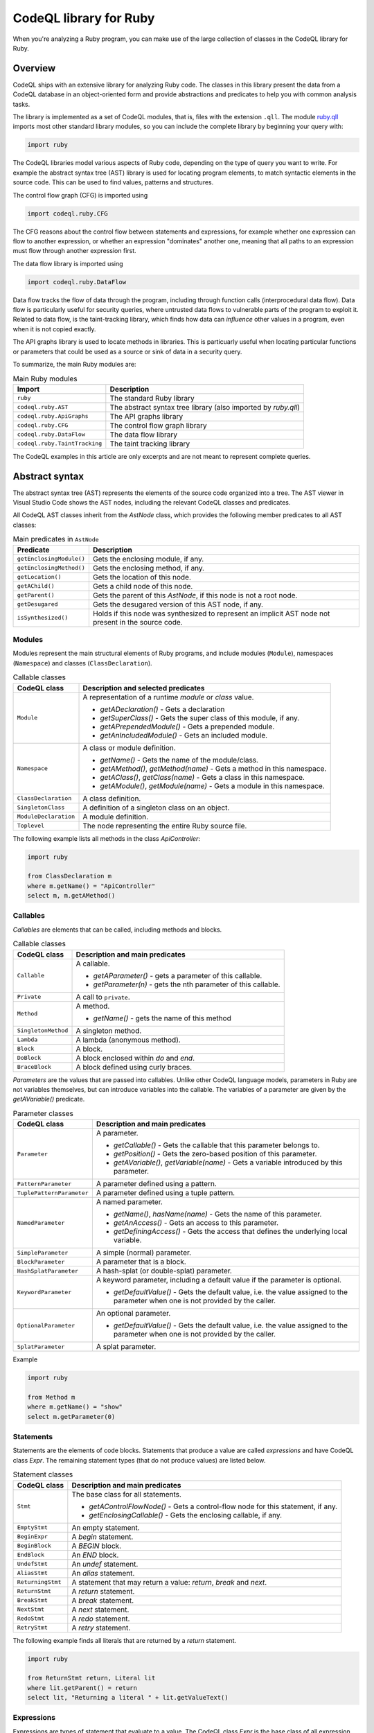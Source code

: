 .. codeql-library-for-ruby:

CodeQL library for Ruby
=======================

When you're analyzing a Ruby program, you can make use of the large collection of classes in the CodeQL library for Ruby.

Overview
--------

CodeQL ships with an extensive library for analyzing Ruby code.  The classes in this library present
the data from a CodeQL database in an object-oriented form and provide abstractions and predicates
to help you with common analysis tasks.

The library is implemented as a set of CodeQL modules, that is, files with the extension ``.qll``. The
module `ruby.qll <https://github.com/github/codeql/blob/main/ruby/ql/lib/ruby.qll>`__ imports most other standard library modules, so you can include the complete
library by beginning your query with:

.. code-block:: ql

   import ruby

The CodeQL libraries model various aspects of Ruby code, depending on the type of query you want to write.
For example the abstract syntax tree (AST) library is used for locating program elements, to match syntactic
elements in the source code. This can be used to find values, patterns and structures.

The control flow graph (CFG) is imported using

.. code-block:: ql

   import codeql.ruby.CFG

The CFG reasons about the control flow between statements and expressions, for example whether one expression can
flow to another expression, or whether an expression "dominates" another one, meaning that all paths to an
expression must flow through another expression first.

The data flow library is imported using 

.. code-block:: ql

   import codeql.ruby.DataFlow

Data flow tracks the flow of data through the program, including through function calls (interprocedural data flow).
Data flow is particularly useful for security queries, where untrusted data flows to vulnerable parts of the program
to exploit it. Related to data flow, is the taint-tracking library, which finds how data can *influence* other values
in a program, even when it is not copied exactly.

The API graphs library is used to locate methods in libraries. This is particuarly useful when locating
particular functions or parameters that could be used as a source or sink of data in a security query.

To summarize, the main Ruby modules are:

.. list-table:: Main Ruby modules
   :header-rows: 1

   * - Import
     - Description
   * - ``ruby``
     - The standard Ruby library
   * - ``codeql.ruby.AST``
     - The abstract syntax tree library (also imported by `ruby.qll`)
   * - ``codeql.ruby.ApiGraphs``
     - The API graphs library
   * - ``codeql.ruby.CFG``
     - The control flow graph library
   * - ``codeql.ruby.DataFlow``
     - The data flow library
   * - ``codeql.ruby.TaintTracking``
     - The taint tracking library

The CodeQL examples in this article are only excerpts and are not meant to represent complete queries.

Abstract syntax
---------------

The abstract syntax tree (AST) represents the elements of the source code organized into a tree. The AST viewer
in Visual Studio Code shows the AST nodes, including the relevant CodeQL classes and predicates.

All CodeQL AST classes inherit from the `AstNode` class, which provides the following member predicates
to all AST classes:

.. list-table:: Main predicates in ``AstNode``
   :header-rows: 1

   * - Predicate
     - Description
   * - ``getEnclosingModule()``
     - Gets the enclosing module, if any.
   * - ``getEnclosingMethod()``
     - Gets the enclosing method, if any.
   * - ``getLocation()``
     - Gets the location of this node.
   * - ``getAChild()``
     - Gets a child node of this node.
   * - ``getParent()``
     - Gets the parent of this `AstNode`, if this node is not a root node.
   * - ``getDesugared``
     - Gets the desugared version of this AST node, if any.
   * - ``isSynthesized()``
     - Holds if this node was synthesized to represent an implicit AST node not
       present in the source code.

Modules
~~~~~~~

Modules represent the main structural elements of Ruby programs, and include modules (``Module``), 
namespaces  (``Namespace``) and classes (``ClassDeclaration``).

.. list-table:: Callable classes
   :header-rows: 1

   * - CodeQL class
     - Description and selected predicates
   * - ``Module``
     -  A representation of a runtime `module` or `class` value.

        - `getADeclaration()` - Gets a declaration
        - `getSuperClass()` - Gets the super class of this module, if any.
        - `getAPrependedModule()` - Gets a prepended module.
        - `getAnIncludedModule()` - Gets an included module.
   * - ``Namespace``
     - A class or module definition.
     
       - `getName()` - Gets the name of the module/class.
       - `getAMethod()`, `getMethod(name)` - Gets a method in this namespace.
       - `getAClass()`, `getClass(name)` - Gets a class in this namespace.
       - `getAModule()`, `getModule(name)` - Gets a module in this namespace.
   * - ``ClassDeclaration``
     - A class definition.
   * - ``SingletonClass``
     - A definition of a singleton class on an object.
   * - ``ModuleDeclaration``
     - A module definition.
   * - ``Toplevel``
     - The node representing the entire Ruby source file.

The following example lists all methods in the class `ApiController`:

.. code-block:: ql

   import ruby

   from ClassDeclaration m
   where m.getName() = "ApiController"
   select m, m.getAMethod()

Callables
~~~~~~~~~

`Callables` are elements that can be called, including methods and blocks.

.. list-table:: Callable classes
   :header-rows: 1

   * - CodeQL class
     - Description and main predicates
   * - ``Callable``
     - A callable.

       - `getAParameter()` - gets a parameter of this callable.
       - `getParameter(n)` - gets the nth parameter of this callable.
   * - ``Private``
     - A call to ``private``.
   * - ``Method``
     - A method.
  
       - `getName()` - gets the name of this method
   * - ``SingletonMethod``
     - A singleton method.
   * - ``Lambda``
     - A lambda (anonymous method).
   * - ``Block``
     - A block.
   * - ``DoBlock``
     - A block enclosed within `do` and `end`.
   * - ``BraceBlock``
     - A block defined using curly braces.

*Parameters* are the values that are passed into callables. Unlike other CodeQL language models,
parameters in Ruby are not variables themselves, but can introduce variables into the
callable. The variables of a parameter are given by the `getAVariable()` predicate.

.. list-table:: Parameter classes
   :header-rows: 1

   * - CodeQL class
     - Description and main predicates
   * - ``Parameter``
     - A parameter.
  
       - `getCallable()` - Gets the callable that this parameter belongs to.
       - `getPosition()` - Gets the zero-based position of this parameter.
       - `getAVariable()`, `getVariable(name)` - Gets a variable introduced by this parameter.
   * - ``PatternParameter``
     - A parameter defined using a pattern.
   * - ``TuplePatternParameter``
     - A parameter defined using a tuple pattern.
   * - ``NamedParameter``
     - A named parameter.

       - `getName()`, `hasName(name)` - Gets the name of this parameter.
       - `getAnAccess()` - Gets an access to this parameter.
       - `getDefiningAccess()` - Gets the access that defines the underlying local variable.
   * - ``SimpleParameter``
     - A simple (normal) parameter.
   * - ``BlockParameter``
     - A parameter that is a block.
   * - ``HashSplatParameter``
     - A hash-splat (or double-splat) parameter.
   * - ``KeywordParameter``
     - A keyword parameter, including a default value if the parameter is optional.

       - `getDefaultValue()` - Gets the default value, i.e. the value assigned to the parameter when one is not provided by the caller.
   * - ``OptionalParameter``
     - An optional parameter.

       - `getDefaultValue()` - Gets the default value, i.e. the value assigned to the parameter when one is not provided by the caller.
   * - ``SplatParameter``
     - A splat parameter.


Example

.. code-block:: ql

   import ruby

   from Method m
   where m.getName() = "show"
   select m.getParameter(0)

Statements
~~~~~~~~~~

Statements are the elements of code blocks. Statements that produce a value are called *expressions*
and have CodeQL class `Expr`. The remaining statement types (that do not produce values) are listed below.

.. list-table:: Statement classes
   :header-rows: 1

   * - CodeQL class
     - Description and main predicates
   * -  ``Stmt``
     - The base class for all statements.

       - `getAControlFlowNode()` - Gets a control-flow node for this statement, if any.
       - `getEnclosingCallable()` - Gets the enclosing callable, if any.
   * - ``EmptyStmt``
     - An empty statement.
   * - ``BeginExpr``
     - A `begin` statement.
   * - ``BeginBlock``
     - A `BEGIN` block.
   * - ``EndBlock``
     - An `END` block.
   * - ``UndefStmt``
     - An `undef` statement.
   * - ``AliasStmt``
     - An `alias` statement.
   * - ``ReturningStmt``
     - A statement that may return a value: `return`, `break` and `next`.
   * - ``ReturnStmt``
     - A `return` statement.
   * - ``BreakStmt``
     - A `break` statement.
   * - ``NextStmt``
     - A `next` statement.
   * - ``RedoStmt``
     - A `redo` statement.
   * - ``RetryStmt``
     - A `retry` statement.

The following example finds all literals that are returned by a `return` statement.

.. code-block:: ql

   import ruby

   from ReturnStmt return, Literal lit
   where lit.getParent() = return 
   select lit, "Returning a literal " + lit.getValueText()

Expressions
~~~~~~~~~~~

Expressions are types of statement that evaluate to a value. The CodeQL class `Expr` is the base class of all expression types.

.. list-table:: Expressions
   :header-rows: 1

   * - CodeQL class
     - Description and main predicates
   * - ``Expr``
     - An expression.
 
       This is the root class for all expressions.

       - `getValueText()` - Gets the textual (constant) value of this expression, if any.
   * - ``Self``
     - A reference to the current object.
   * - ``Pair``
     - A pair expression.
   * - ``RescueClause``
     - A `rescue` clause.
   * - ``RescueModifierExpr``
     - An expression with a `rescue` modifier.
   * - ``StringConcatenation``
     - A concatenation of string literals.

       - `getConcatenatedValueText()` - Gets the result of concatenating all the string literals, if and only if they do not contain any interpolations.

.. list-table:: Statement sequences
   :header-rows: 1

   * - CodeQL class
     - Description
   * - ``StmtSequence``
     - A sequence of expressions.

       - `getAStmt()`, `getStmt(n)` - Gets a statement in this sequence.
       - `isEmpty()` - Holds if this sequence has no statements.
       - `getNumberOfStatements()` - Gets the number of statements in this sequence.
   * - ``BodyStmt``
     - A sequence of statements representing the body of a method, class, module, or do-block.

       - `getARescue()`, `getRescue(n)` - Gets a rescue clause in this block.
       - `getElse()` - Gets the `else` clause in this block, if any.
       - `getEnsure()` - Gets the `ensure` clause in this block, if any.
   * - ``ParenthesizedExpr``
     - A parenthesized expression sequence, typically containing a single expression.


Literals are expressions that evaluate directly to the given value. The CodeQL Ruby library models all types of
Ruby literal.

.. list-table:: Literals
   :header-rows: 1

   * - CodeQL class
     - Description
   * - ``Literal``
     - A literal. This is the base class for all literals.

       - `getValueText()` - Gets the source text for this literal, if this is a simple literal.
   * - ``NumericLiteral``
     - A numerical literal. The literal types are ``IntegerLiteral``, ``FloatLiteral``, ``RationalLiteral``, and ``ComplexLiteral``.
   * - ``NilLiteral``
     - A `nil` literal.
   * - ``BooleanLiteral``
     - A Boolean value. The classes ``TrueLiteral`` and ``FalseLiteral`` match `true` and `false` respectively.
   * - ``StringComponent``
     - A component of a string. Either a ``StringTextComponent``, ``StringEscapeSequenceComponent``, or ``StringInterpolationComponent``.
   * - ``RegExpLiteral``
     - A regular expression literal.
   * - ``SymbolLiteral``
     - A symbol literal.
   * - ``SubshellLiteral``
     - A subshell literal.
   * - ``CharacterLiteral``
     - A character literal.
   * - ``ArrayLiteral``
     - An array literal.
   * - ``HashLiteral``
     - A hash literal.
   * - ``RangeLiteral``
     - A range literal.
   * - ``MethodName``
     - A method name literal.

The following example defines a string literal class containing the text "username":

.. code-block:: ql

   class UsernameLiteral extends Literal
   {
     UsernameLiteral() { this.getValueText().toLowerCase().matches("%username%") }
   }


*Operations* are types of expression that typically perform some sort of calculation. Most operations are ``MethodCalls`` because often
there is an underlying call to the operation.

.. list-table:: Operations
   :header-rows: 1

   * - CodeQL class
     - Description
   * - ``Operation``
     - An operation.
   * - ``UnaryOperation``
     - A unary operation.

       Types of unary operation include ``UnaryLogicalOperation``, ``NotExpr``, ``UnaryPlusExpr``, ``UnaryMinusExpr``, ``SplatExpr``, 
       ``HashSplatExpr``, ``UnaryBitwiseOperation``, and ``ComplementExpr``.
   * - ``DefinedExpr``
     - A call to the special `defined?` operator
   * - ``BinaryOperation``
     - A binary operation, that includes many other operation categories such as ``BinaryArithmeticOperation``, ``BinaryBitwiseOperation``, ``ComparisonOperation``, ``SpaceshipExpr``, and ``Assignment``.
   * - ``BinaryArithmeticOperation``
     - A binary arithmetic operation. Includes: ``AddExpr``, ``SubExpr``, ``MulExpr``, ``DivExpr``, ``ModuloExpr``, and ``ExponentExpr``.
   * - ``BinaryLogicalOperation``
     - A binary logical operation. Includes: ``LogicalAndExpr`` and ``LogicalOrExpr``.
   * - ``BinaryBitwiseOperation``
     - A binary bitwise operation. Includes: ``LShiftExpr``, ``RShiftExpr``, ``BitwiseAndExpr``, ``BitwiseOrExpr``, and ``BitwiseXorExpr``.
   * - ``ComparisonOperation``
     - A comparison operation, including the classes ``EqualityOperation``, ``EqExpr``, ``NEExpr``, ``CaseEqExpr``, ``RelationalOperation``, ``GTExpr``, ``GEExpr``, ``LTExpr``, and ``LEExpr``.
   * - ``RegExpMatchExpr``
     - A regexp match expression.
   * - ``NoRegExpMatchExpr``
     - A regexp-doesn't-match expression.
   * - ``Assignment``
     - An assignment. Assignments are simple assignments (``AssignExpr``), or assignment operations (``AssignOperation``).

       The assignment arithmetic operations (``AssignArithmeticOperation``) are ``AssignAddExpr``, ``AssignSubExpr``, ``AssignMulExpr``, ``AssignDivExpr``, ``AssignModuloExpr``, and ``AssignExponentExpr``.
       
       The assignment logical operations (``AssignLogicalOperation``) are ``AssignLogicalAndExpr`` and ``AssignLogicalOrExpr``.

       The assignment bitwise operations (``AssignBitwiseOperation``) are ``AssignLShiftExpr``, ``AssignRShiftExpr``, ``AssignBitwiseAndExpr``, ``AssignBitwiseOrExpr``, and ``AssignBitwiseXorExpr``.

The following example finds "chained assignments" (of the form ``A=B=C``):

.. code-block:: ql

   import ruby
   
   from Assignment op
   where op.getRightOperand() instanceof Assignment
   select op, "This is a chained assignment."

Calls pass control to another function, include explicit method calls (``MethodCall``), but also include other types of call such as `super` calls or `yield` calls.

.. list-table:: Calls
   :header-rows: 1

   * - CodeQL class
     - Description and main predicates
   * - ``Call``
     - A call.
        
       - `getArgument(n)`, `getAnArgument()`, `getKeywordArgument(keyword)` - Gets an argument of this call.
       - `getATarget()` - Gets a potential target of this call, if any.
   * - ``MethodCall``
     - A method call.

       - `getReceiver()` - Gets the receiver of this call, if any. This is the object being invoked.
       - `getMethodName()` - Gets the name of the method being called.
       - `getBlock()` - Gets the block of this method call, if any.
   * - ``SetterMethodCall``
     - A call to a setter method.
   * - ``ElementReference``
     - An element reference; a call to the `[]` method.
   * - ``YieldCall``
     - A call to `yield`.
   * - ``SuperCall``
     - A call to `super`.
   * - ``BlockArgument``
     - A block argument in a method call.

The following example finds all method calls to a method called `delete`.

.. code-block:: ql

   import ruby

   from MethodCall call
   where call.getMethodName() = "delete"
   select call, "Call to 'delete'."

Control expressions are expressions used for control flow.  They are classed as expressions because they can produce a value.

.. list-table:: Control expressions
   :header-rows: 1

   * - CodeQL class
     - Description and main predicates
   * - ``ControlExpr``
     - A control expression, such as a `case`, `if`, `unless`, ternary-if (`?:`), `while`, `until` (including expression-modifier variants), and `for`.
   * - ``ConditionalExpr``
     - A conditional expression.

       - `getCondition()` - Gets the condition expression.
   * - ``IfExpr``
     - An `if` or `elsif` expression.

       - `getThen()` - Gets the `then` branch.
       - `getElse()` - Gets the `elseif` or `else` branch.
   * - ``UnlessExpr``
     - An `unless` expression.
   * - ``IfModifierExpr``
     - An expression modified using `if`.
   * - ``UnlessModifierExpr``
     - An expression modified using `unless`.
   * - ``TernaryIfExpr``
     - A conditional expression using the ternary (`?:`) operator.
   * - ``CaseExpr``
     - A `case` expression.
   * - ``WhenExpr``
     - A `when` branch of a `case` expression.
   * - ``Loop``
     - A loop. That is, a `for` loop, a `while` or `until` loop, or their expression-modifier variants.
   * - ``ConditionalLoop``
     - A loop using a condition expression. That is, a `while` or `until` loop, or their expression-modifier variants.

       - `getCondition()` - Gets the condition expression of this loop.
   * - ``WhileExpr``
     - A `while` loop.
   * - ``UntilExpr``
     - An `until` loop.
   * - ``WhileModifierExpr``
     - An expression looped using the `while` modifier.
   * - ``UntilModifierExpr``
     - An expression looped using the `until` modifier.
   * - ``ForExpr``
     - A `for` loop.

The following example finds `if`-expressions that are missing a `then` branch.

.. code-block:: ql
   
   import ruby

   from IfExpr expr
   where not exists(expr.getThen())
   select expr, "This if-expression is redundant."

Variables
~~~~~~~~~

*Variables* are names that hold values in a Ruby program. If you want to query *any* type 
of variable, then use the ``Variable`` class, otherwise use one of the subclasses
``LocalVariable``, ``InstanceVariable``, ``ClassVariable`` or ``GlobalVariable``.

Local variables have the scope of a single function or block, instance variables have the
scope of an object (like member variables), *class* variables have the scope of a class and are
shared between all instances of that class (like static variables), and *global* variables
have the scope of the entire program.

.. list-table:: Variable classes
   :header-rows: 1

   * - CodeQL class
     - Description and main predicates
   * - ``Variable``
     - A variable declared in a scope.

       - `getName()`, `hasName(name)` - Gets the name of this variable.
       - `getDeclaringScope()` - Gets the scope this variable is declared in.
       - `getAnAccess()` - Gets an access to this variable.
   * - ``LocalVariable``
     - A local variable.
   * - ``InstanceVariable``
     - An instance variable.
   * - ``ClassVariable``
     - A class variable.
   * - ``GlobalVariable``
     - A global variable.

The following example finds all class variables in the class `StaticController`:

.. code-block:: ql

   import ruby

   from ClassDeclaration cd, ClassVariable v
   where
     v.getDeclaringScope() = cd and
     cd.getName() = "StaticController"
   select v, "This is a static variable in 'StaticController'."

Variable accesses are the uses of a variable in the source code. Note that variables, and *uses* of variables are different concepts.
Variables are modelled using the ``Variable`` class, whereas uses of the variable are modelled using the ``VariableAccess`` class.
``Variable.getAnAccess()`` gets the accesses of a variable.

Variable accesses come in two types: *reads* of the variable (a ``ReadAccess``), and *writes* to the variable (a ``WriteAccess``). 
Accesses are a type of expression, so extend the ``Expr`` class. 

.. list-table:: Variable access classes
   :header-rows: 1

   * - CodeQL class
     - Description and main predicates
   * - ``VariableAccess``
     - An access to a variable.

       - `getVariable()` - Gets the variable that is accessed.
   * - ``VariableReadAccess``
     - An access to a variable where the value is read.
   * - ``VariableWriteAccess``
     - An access to a variable where the value is updated.
   * - ``LocalVariableAccess``
     - An access to a local variable.
   * - ``LocalVariableWriteAccess``
     - An access to a local variable where the value is updated.
   * - ``LocalVariableReadAccess``
     - An access to a local variable where the value is read.
   * - ``GlobalVariableAccess``
     - An access to a global variable where the value is updated.
   * - ``InstanceVariableAccess``
     - An access to a global variable where the value is read.
   * - ``InstanceVariableReadAccess``
     - An access to an instance variable.
   * - ``InstanceVariableWriteAccess``
     - An access to an instance variable where the value is updated.
   * - ``ClassVariableAccess``
     - An access to a class variable.
   * - ``ClassVariableWriteAccess``
     - An access to a class variable where the value is updated.
   * - ``ClassVariableReadAccess``
     - An access to a class variable where the value is read.

The following example finds writes to class variables in the class `StaticController`:

.. code-block:: ql

   import ruby

   from ClassVariableWriteAccess write, ClassDeclaration cd, ClassVariable v
   where
     v.getDeclaringScope() = cd and
     cd.getName() = "StaticController" and
     write.getVariable() = v
   select write, "'StaticController' class variable is written here."